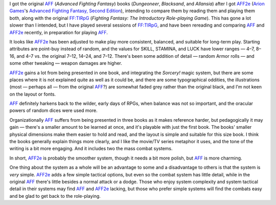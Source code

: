 .. title: AFF vs. AFF2e
.. slug: aff-vs-aff2e
.. date: 2012-09-10 21:58:50 UTC-05:00
.. tags: rpg,aff,aff2e,ff:tirpg,ff,advanced fighting fantasy
.. category: gaming/rpg
.. link: 
.. description: 
.. type: text



.. |AFF|    replace:: `AFF`_
.. |AFF2e|  replace:: `AFF2e`_
.. |FF:TIRpG| replace:: `FF:TIRpG`_

.. _AFF: link://slug/fighting-fantasy-rpgs#aff
.. _AFF2e: link://slug/fighting-fantasy-rpgs#aff2e
.. _`FF:TIRpG`: link://slug/fighting-fantasy-rpgs#ff-tirpg

I got the original |AFF| (`Advanced Fighting Fantasy`) books
(`Dungeoneer`, `Blacksand`, and `Allansia`) after I got |AFF2e| (`Arion
Games`_\'s `Advanced Fighting Fantasy, Second Edition`__), intending
to compare them by reading them and playing them both, along with the
original |FF:TIRpG| (`Fighting Fantasy: The Introductory Role-playing
Game`).  This has gone a lot slower than I intended, but I have played
several sessions of |FF:TIRpG|, and have been rereading and comparing
|AFF| and |AFF2e| recently, in preparation for playing |AFF|.

.. _`Arion Games`: http://www.arion-games.com/
__ http://www.arion-games.com/aff.html

It looks like |AFF2e| has been adjusted to make play more consistent,
balanced, and suitable for long-term play.  Starting attributes are
point-buy instead of random, and the values for SKILL, STAMINA, and LUCK have
lower ranges — 4–7, 8–16, and 4–7 vs. the original 7–12, 14–24, and
7–12.  There's been some addition of detail — random Armor rolls — and
some other tweaking — weapon damages are higher.

|AFF2e| gains a lot from being presented in one book, and integrating
the `Sorcery!` magic system, but there are some places where it is not
explained quite as well as it could be, and there are some
typographical oddities, the illustrations (most — perhaps all — from
the original |AFF|?) are somewhat faded grey rather than the original
black, and I'm not keen on the layout or fonts.

|AFF| definitely harkens back to the wilder, early days of RPGs, when
balance was not so important, and the oracular powers of random
dices were used more.

Organizationally |AFF| suffers from being presented in three books as it
makes reference harder, but pedagogically it may gain — there's a
smaller amount to be learned at once, and it's playable with just the
first book.  The books' smaller physical dimensions make them easier
to hold and read, and the layout is simple and suitable for this size
book.  I think the books generally explain things more clearly, and I
like the movie/TV series metaphor it uses, and the tone of the writing
is a bit more engaging.  And it includes two the mass combat systems.


In short, |AFF2e| is probably the smoother system, though it needs a bit
more polish, but |AFF| is more charming.

One thing about the system as a whole will be an advantage to some and
a disadvantage to others is that the system is *very* simple.  |AFF2e|
adds a few simple tactical options, but even so the combat system has
little detail, while in the original |AFF| there's little besides a
normal attack or a dodge.  Those who enjoy system complexity and
system tactical detail in their systems may find |AFF| and |AFF2e|
lacking, but those who prefer simple systems will find the combats
easy and be glad to get back to the role-playing.
